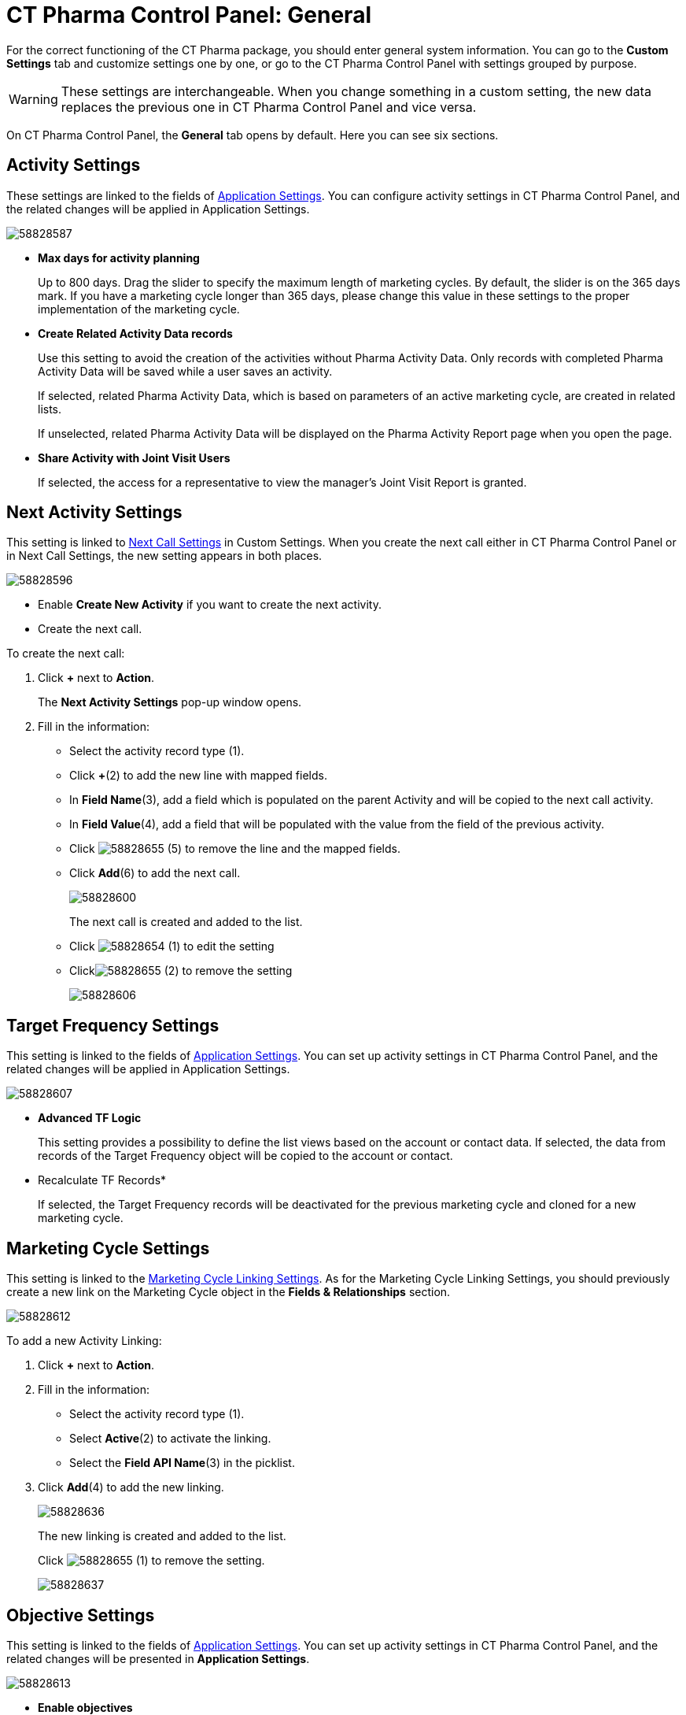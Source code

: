 = CT Pharma Control Panel: General

For the correct functioning of the CT Pharma package, you should enter general system information. You can go to the *Custom Settings* tab and customize settings one by one, or go to the CT Pharma Control Panel with
settings grouped by purpose.

WARNING: These settings are interchangeable. When you change something in a custom setting, the new data replaces the previous one in CT Pharma Control Panel and vice versa.

On CT Pharma Control Panel, the *General* tab opens by default. Here you can see six sections.

[[CTPharmaControlPanel:General-ActivitySettings]]
== Activity Settings

These settings are linked to the fields of xref:admin-guide/application-settings-management/index.adoc[Application Settings]. You can configure activity settings in CT Pharma Control Panel, and the related changes will be applied in Application Settings.

image:58828587.png[]

* *Max days for activity planning*
+
Up to 800 days. Drag the slider to specify the maximum length of marketing cycles.
By default, the slider is on the 365 days mark. If you have a marketing cycle longer than 365 days, please change this value in these settings to the proper implementation of the marketing cycle.
* *Create Related Activity Data records*
+
Use this setting to avoid the creation of the activities without Pharma Activity Data. Only records with completed Pharma Activity Data will be saved while a user saves an activity.
+
If selected, related Pharma Activity Data, which is based on parameters of an active marketing cycle, are created in related lists.
+
If unselected, related Pharma Activity Data will be displayed on the Pharma Activity Report page when you open the page.
* *Share Activity with Joint Visit Users*
+
If selected, the access for a representative to view the manager's Joint Visit Report is granted.

[[CTPharmaControlPanel:General-NextActivitySettings]]
== Next Activity Settings

This setting is linked to xref:admin-guide/pharma-activity-report/configuring-activity-report/activity-layout-settings/1-1-visit/next-call-settings.adoc[Next Call Settings] in Custom Settings. When you create the next call either in CT Pharma Control Panel or in Next Call Settings, the new setting appears in both places.

image:58828596.png[]

* Enable *Create New Activity* if you want to create the next activity.
* Create the next call.

To create the next call:

. Click *{plus}* next to *Action*.
+
The *Next Activity Settings* pop-up window opens.
. Fill in the information:
* Select the activity record type (1).
* Click *{plus}*(2) to add the new line with mapped fields.
* In *Field Name*(3), add a field which is populated on the parent Activity and will be copied to the next call activity.
* In *Field Value*(4), add a field that will be populated with the value from the field of the previous activity.
* Click image:58828655.png[]
(5) to remove the line and the mapped fields.
* Click *Add*(6) to add the next call.
+
image:58828600.png[]
+
The next call is created and added to the list.
+
* Click image:58828654.png[]
(1) to edit the setting
* Clickimage:58828655.png[]
(2) to remove the setting
+
image:58828606.png[]

[[CTPharmaControlPanel:General-TargetFrequencySettings]]
== Target Frequency Settings

This setting is linked to the fields of xref:admin-guide/application-settings-management/index.adoc[Application Settings]. You can set up activity settings in CT Pharma Control Panel, and the related changes will be applied in Application Settings.

image:58828607.png[]

* *Advanced TF Logic*
+
This setting provides a possibility to define the list views based on the account or contact data.
If selected, the data from records of the Target Frequency object will be copied to the account or contact.
* Recalculate TF Records*
+
If selected, the Target Frequency records will be deactivated for the previous marketing cycle and cloned for a new marketing cycle.

[[CTPharmaControlPanel:General-MarketingCycleSettings]]
== Marketing Cycle Settings

This setting is linked to the xref:admin-guide/targeting-and-marketing-cycle/configuring-targeting-and-marketing-cycles/managing-marketing-cycle/linking-activity.adoc[Marketing Cycle Linking Settings]. As for the Marketing Cycle Linking Settings, you should previously create a new link on the [.object]#Marketing Cycle# object in the *Fields & Relationships* section.

image:58828612.png[]

To add a new Activity Linking:

. Click *{plus}* next to *Action*.
. Fill in the information:
* Select the activity record type (1).
* Select *Active*(2) to activate the linking.
* Select the *Field API Name*(3) in the picklist.
. Click *Add*(4) to add the new linking.
+
image:58828636.png[]
+
The new linking is created and added to the list.
+
Click image:58828655.png[] (1) to remove the setting.
+
image:58828637.png[]

[[CTPharmaControlPanel:General-ObjectiveSettings]]
== Objective Settings

This setting is linked to the fields of xref:admin-guide/application-settings-management/index.adoc[Application Settings]. You can set up activity settings in CT Pharma Control Panel, and the related changes will be presented in *Application Settings*.

image:58828613.png[]

* *Enable objectives*
+
Enable objectives creation on the *Pharma Activity Report*, *Accounts*, and *Contacts* tabs.
* *Enable Objective History tracking*
** If selected and if the user populates the *Next Call* objective field, a new active record is created, and the previous record will be deactivated in the [.object]#Objective# object.
** If unselected, an existed record of the [.object]#Objective# object refreshes.
* Select *Objective Tracking Period* in the picklist.
+
Keep objective history. Enter one of the values (month, quarter, year, a marketing cycle) to set up a tracking period.

[[CTPharmaControlPanel:General-AdditionalSettings]]
== Additional Settings

This setting is linked to the fields of xref:admin-guide/application-settings-management/index.adoc[Application Settings]. You can set up activity settings in CT Pharma Control Panel, and the related changes will be presented in *Application Settings*.

image:58828614.png[]

*Show Page Headers*: If selected, headers with the standard Salesforce tabs are shown on the *Calendar* and *Activity Report* tabs.

Also, check xref:admin-guide/calendar-management/legacy-calendar-management/create-a-new-record-of-calendar-tab-settings.adoc[*Calendar*
Tab Settings] to view the header setting to the Calendar.

